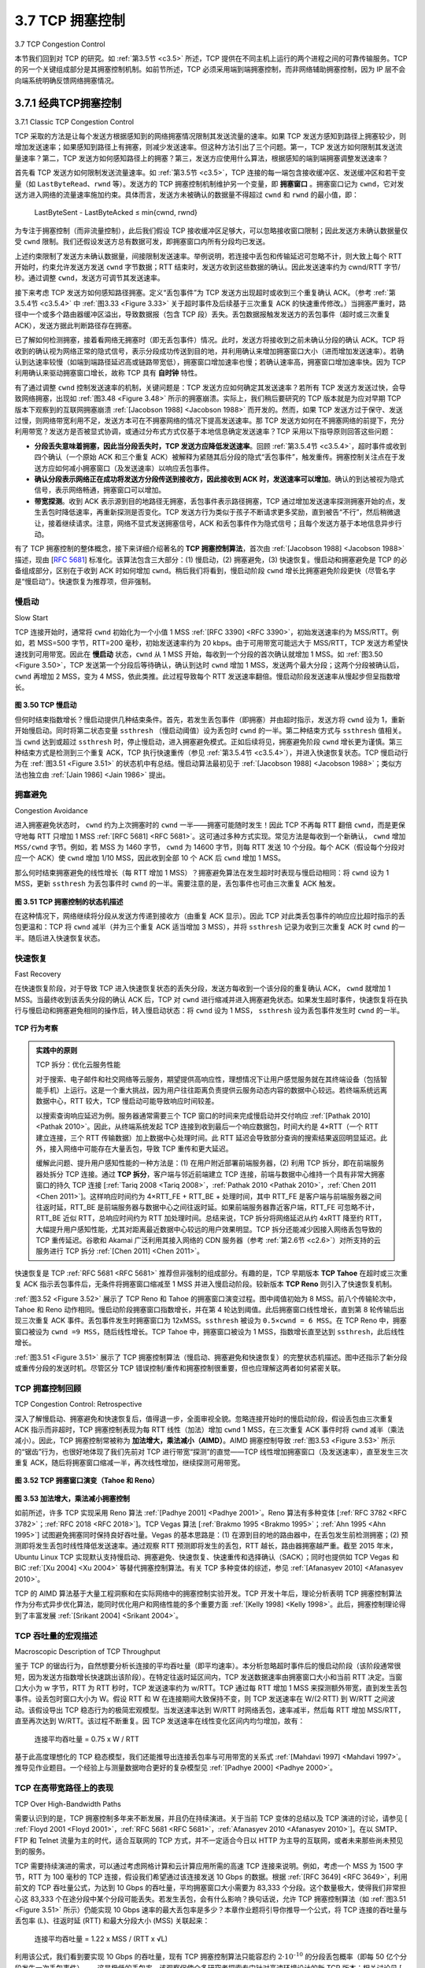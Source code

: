 .. _c3.7:

3.7 TCP 拥塞控制
==================================================
3.7 TCP Congestion Control

本节我们回到对 TCP 的研究。如 :ref:`第3.5节 <c3.5>` 所述，TCP 提供在不同主机上运行的两个进程之间的可靠传输服务。TCP 的另一个关键组成部分是其拥塞控制机制。如前节所述，TCP 必须采用端到端拥塞控制，而非网络辅助拥塞控制，因为 IP 层不会向端系统明确反馈网络拥塞情况。

.. toggle::

   In this section we return to our study of TCP. As we learned in :ref:`Section 3.5 <c3.5>`, TCP provides a reliable transport service between two processes running on different hosts. Another key component of TCP is its congestion-control mechanism. As indicated in the previous section, TCP must use end-to-end congestion control rather than network-assisted congestion control, since the IP layer provides no explicit feedback to the end systems regarding network congestion.


3.7.1 经典TCP拥塞控制
---------------------------------------
3.7.1 Classic TCP Congestion Control

TCP 采取的方法是让每个发送方根据感知到的网络拥塞情况限制其发送流量的速率。如果 TCP 发送方感知到路径上拥塞较少，则增加发送速率；如果感知到路径上有拥塞，则减少发送速率。但这种方法引出了三个问题。第一，TCP 发送方如何限制其发送流量速率？第二，TCP 发送方如何感知路径上的拥塞？第三，发送方应使用什么算法，根据感知的端到端拥塞调整发送速率？

首先看 TCP 发送方如何限制发送流量速率。如 :ref:`第3.5节 <c3.5>`，TCP 连接的每一端包含接收缓冲区、发送缓冲区和若干变量（如 ``LastByteRead``、``rwnd`` 等）。发送方的 TCP 拥塞控制机制维护另一个变量，即 **拥塞窗口** 。拥塞窗口记为 ``cwnd``，它对发送方进入网络的流量速率施加约束。具体而言，发送方未被确认的数据量不得超过 ``cwnd`` 和 ``rwnd`` 的最小值，即：

    LastByteSent - LastByteAcked ≤ min{cwnd, rwnd}

为专注于拥塞控制（而非流量控制），此后我们假设 TCP 接收缓冲区足够大，可以忽略接收窗口限制；因此发送方未确认数据量仅受 ``cwnd`` 限制。我们还假设发送方总有数据可发，即拥塞窗口内所有分段均已发送。

上述约束限制了发送方未确认数据量，间接限制发送速率。举例说明，若连接中丢包和传输延迟可忽略不计，则大致上每个 RTT 开始时，约束允许发送方发送 ``cwnd`` 字节数据；RTT 结束时，发送方收到这些数据的确认。因此发送速率约为 cwnd/RTT 字节/秒。通过调整 ``cwnd``，发送方可调节其发送速率。

接下来考虑 TCP 发送方如何感知路径拥塞。定义“丢包事件”为 TCP 发送方出现超时或收到三个重复确认 ACK。（参考 :ref:`第3.5.4节 <c3.5.4>` 中 :ref:`图3.33 <Figure 3.33>` 关于超时事件及后续基于三次重复 ACK 的快速重传修改。）当拥塞严重时，路径中一个或多个路由器缓冲区溢出，导致数据报（包含 TCP 段）丢失。丢包数据报触发发送方的丢包事件（超时或三次重复 ACK），发送方据此判断路径存在拥塞。

已了解如何检测拥塞，接着看网络无拥塞时（即无丢包事件）情况。此时，发送方将接收到之前未确认分段的确认 ACK。TCP 将收到的确认视为网络正常的隐式信号，表示分段成功传送到目的地，并利用确认来增加拥塞窗口大小（进而增加发送速率）。若确认到达速率较慢（如端到端路径延迟高或链路带宽低），拥塞窗口增加速率也慢；若确认速率高，拥塞窗口增加速率快。因为 TCP 利用确认来驱动拥塞窗口增长，故称 TCP 具有 **自时钟** 特性。

有了通过调整 ``cwnd`` 控制发送速率的机制，关键问题是：TCP 发送方应如何确定其发送速率？若所有 TCP 发送方发送过快，会导致网络拥塞，出现如 :ref:`图3.48 <Figure 3.48>` 所示的拥塞崩溃。实际上，我们稍后要研究的 TCP 版本就是为应对早期 TCP 版本下观察到的互联网拥塞崩溃 :ref:`[Jacobson 1988] <Jacobson 1988>` 而开发的。然而，如果 TCP 发送方过于保守、发送过慢，则网络带宽利用不足，发送方本可在不拥塞网络的情况下提高发送速率。那 TCP 发送方如何在不拥塞网络的前提下，充分利用带宽？发送方是否被显式协调，或通过分布式方式仅基于本地信息确定发送速率？TCP 采用以下指导原则回答这些问题：

- **分段丢失意味着拥塞，因此当分段丢失时，TCP 发送方应降低发送速率**。回顾 :ref:`第3.5.4节 <c3.5.4>`，超时事件或收到四个确认（一个原始 ACK 和三个重复 ACK）被解释为紧随其后分段的隐式“丢包事件”，触发重传。拥塞控制关注点在于发送方应如何减小拥塞窗口（及发送速率）以响应丢包事件。
- **确认分段表示网络正在成功将发送方分段传送到接收方，因此接收到 ACK 时，发送速率可以增加**。确认的到达被视为隐式信号，表示网络畅通，拥塞窗口可以增加。
- **带宽探测**。收到 ACK 表示源到目的地路径无拥塞，丢包事件表示路径拥塞，TCP 通过增加发送速率探测拥塞开始的点，发生丢包时降低速率，再重新探测是否变化。TCP 发送方行为类似于孩子不断请求更多奖励，直到被告“不行”，然后稍微退让，接着继续请求。注意，网络不显式发送拥塞信号，ACK 和丢包事件作为隐式信号；且每个发送方基于本地信息异步行动。

有了 TCP 拥塞控制的整体概念，接下来详细介绍著名的 **TCP 拥塞控制算法**，首次由 :ref:`[Jacobson 1988] <Jacobson 1988>` 描述，现由 [:rfc:`5681`] 标准化。该算法包含三大部分：(1) 慢启动，(2) 拥塞避免，(3) 快速恢复。慢启动和拥塞避免是 TCP 的必备组成部分，区别在于收到 ACK 时如何增加 ``cwnd``。稍后我们将看到，慢启动阶段 ``cwnd`` 增长比拥塞避免阶段更快（尽管名字是“慢启动”）。快速恢复为推荐项，但非强制。

.. toggle::

   The approach taken by TCP is to have each sender limit the rate at which it sends traffic into its connection as a function of perceived network congestion. If a TCP sender perceives that there is little congestion on the path between itself and the destination, then the TCP sender increases its send rate; if the sender perceives that there is congestion along the path, then the sender reduces its send rate. But this approach raises three questions. First, how does a TCP sender limit the rate at which it sends traffic into its connection? Second, how does a TCP sender perceive that there is congestion on the path between itself and the destination? And third, what algorithm should the sender use to change its send rate as a function of perceived end-to-end congestion?

   Let’s first examine how a TCP sender limits the rate at which it sends traffic into its connection. In :ref:`Section 3.5 <c3.5>` we saw that each side of a TCP connection consists of a receive buffer, a send buffer, and several variables ``(LastByteRead, rwnd, and so on)``. The TCP congestion-control mechanism operating at the sender keeps track of an additional variable, the **congestion window**. The congestion window, denoted ``cwnd``, imposes a constraint on the rate at which a TCP sender can send traffic into the network. Specifically, the amount of unacknowledged data at a sender may not exceed the minimum of ``cwnd`` and ``rwnd``, that is:

      LastByteSent−LastByteAcked≤min{cwnd, rwnd}

   In order to focus on congestion control (as opposed to flow control), let us henceforth assue that the TCP receive buffer is so large that the receive-window constraint can be ignored; thus, the amount of unacknowledged data at the sender is solely limited by ``cwnd``. We will also assume that the sender always has data to send, i.e., that all segments in the congestion window are sent.

   The constraint above limits the amount of unacknowledged data at the sender and therefore indirectly limits the sender’s send rate. To see this, consider a connection for which loss and packet transmission delays are negligible. Then, roughly, at the beginning of every RTT, the constraint permits the sender to send ``cwnd`` bytes of data into the connection; at the end of the RTT the sender receives acknowledgments for the data. Thus the sender’s send rate is roughly cwnd/RTT bytes/sec. By adjusting the value of ``cwnd``, the sender can therefore adjust the rate at which it sends data into its connection.

   Let’s next consider how a TCP sender perceives that there is congestion on the path between itself and the destination. Let us define a “loss event” at a TCP sender as the occurrence of either a timeout or the receipt of three duplicate ACKs from the receiver. (Recall our discussion in :ref:`Section 3.5.4 <c3.5.4>` of the timeout event in :ref:`Figure 3.33 <Figure 3.33>` and the subsequent modification to include fast retransmit on receipt of three duplicate ACKs.) When there is excessive congestion, then one (or more) router buffers along the path overflows, causing a datagram (containing a TCP segment) to be dropped. The dropped datagram, in turn, results in a loss event at the sender—either a timeout or the receipt of three duplicate ACKs— which is taken by the sender to be an indication of congestion on the sender-to-receiver path.

   Having considered how congestion is detected, let’s next consider the more optimistic case when the network is congestion-free, that is, when a loss event doesn’t occur. In this case, acknowledgments for previously unacknowledged segments will be received at the TCP sender. As we’ll see, TCP will take the arrival of these acknowledgments as an indication that all is well—that segments being transmitted into the network are being successfully delivered to the destination—and will use acknowledgments to increase its congestion window size (and hence its transmission rate). Note that if acknowledgments arrive at a relatively slow rate (e.g., if the end-end path has high delay or contains a low-bandwidth link), then the congestion window will be increased at a relatively slow rate. On the other hand, if acknowledgments arrive at a high rate, then the congestion window will be increased more quickly. Because TCP uses acknowledgments to trigger (or clock) its increase in congestion window size, TCP is said to be **self-clocking**.

   Given the mechanism of adjusting the value of cwnd to control the sending rate, the critical question remains: How should a TCP sender determine the rate at which it should send? If TCP senders collectively send too fast, they can congest the network, leading to the type of congestion collapse that we saw in :ref:`Figure 3.48 <Figure 3.48>`. Indeed, the version of TCP that we’ll study shortly was developed in response to observed Internet congestion collapse :ref:`[Jacobson 1988] <Jacobson 1988>` under earlier versions of TCP. However, if TCP senders are too cautious and send too slowly, they could under utilize the bandwidth in the network; that is, the TCP senders could send at a higher rate without congesting the network. How then do the TCP senders determine their sending rates such that they don’t congest the network but at the same time make use of all the available bandwidth? Are TCP senders explicitly coordinated, or is there a distributed approach in which the TCP senders can set their sending rates based only on local information? TCP answers these questions using the following guiding principles:

   - **A lost segment implies congestion, and hence, the TCP sender’s rate should be decreased when a segment is lost**. Recall from our discussion in :ref:`Section 3.5.4 <c3.5.4>`, that a timeout event or the receipt of four acknowledgments for a given segment (one original ACK and then three duplicate ACKs) is interpreted as an implicit “loss event” indication of the segment following the quadruply ACKed segment, triggering a retransmission of the lost segment. From a congestion-control standpoint, the question is how the TCP sender should decrease its congestion window size, and hence its sending rate, in response to this inferred loss event.
   - **An acknowledged segment indicates that the network is delivering the sender’s segments to the receiver, and hence, the sender’s rate can be increased when an ACK arrives for a previously unacknowledged segment**. The arrival of acknowledgments is taken as an implicit indication that all is well—segments are being successfully delivered from sender to receiver, and the network is thus not congested. The congestion window size can thus be increased.
   - **Bandwidth probing**. Given ACKs indicating a congestion-free source-to-destination path and loss events indicating a congested path, TCP’s strategy for adjusting its transmission rate is to increase its rate in response to arriving ACKs until a loss event occurs, at which point, the transmission rate is decreased. The TCP sender thus increases its transmission rate to probe for the rate that at which congestion onset begins, backs off from that rate, and then to begins probing again to see if the congestion onset rate has changed. The TCP sender’s behavior is perhaps analogous to the child who requests (and gets) more and more goodies until finally he/she is finally told “No!”, backs off a bit, but then begins making requests again shortly afterwards. Note that there is no explicit signaling of congestion state by the network—ACKs and loss events serve as implicit signals—and that each TCP sender acts on local information asynchronously from other TCP senders.

   Given this overview of TCP congestion control, we’re now in a position to consider the details of the celebrated **TCP congestion-control algorithm**, which was first described in :ref:`[Jacobson 1988] <Jacobson 1988>` and is standardized in :ref:`[RFC 5681] <RFC 5681>`. The algorithm has three major components: (1) slow start, (2) congestion avoidance, and (3) fast recovery. Slow start and congestion avoidance are mandatory components of TCP, differing in how they increase the size of ``cwnd`` in response to received ACKs. We’ll see shortly that slow start increases the size of ``cwnd`` more rapidly (despite its name!) than congestion avoidance. Fast recovery is recommended, but not required, for TCP senders.

慢启动
~~~~~~~~~~~~~
Slow Start

TCP 连接开始时，通常将 ``cwnd`` 初始化为一个小值 1 MSS :ref:`[RFC 3390] <RFC 3390>`，初始发送速率约为 MSS/RTT。例如，若 MSS=500 字节，RTT=200 毫秒，初始发送速率约为 20 kbps。由于可用带宽可能远大于 MSS/RTT，TCP 发送方希望快速找到可用带宽。因此在 **慢启动** 状态，``cwnd`` 从 1 MSS 开始，每收到一个分段的首次确认就增加 1 MSS。如 :ref:`图3.50 <Figure 3.50>`，TCP 发送第一个分段后等待确认，确认到达时 ``cwnd`` 增加 1 MSS，发送两个最大分段；这两个分段被确认后，``cwnd`` 再增加 2 MSS，变为 4 MSS，依此类推。此过程导致每个 RTT 发送速率翻倍。慢启动阶段发送速率从慢起步但呈指数增长。

.. _Figure 3.50:

.. figure:: ../img/314-0.png

**图 3.50 TCP 慢启动**

但何时结束指数增长？慢启动提供几种结束条件。首先，若发生丢包事件（即拥塞）并由超时指示，发送方将 ``cwnd`` 设为 1，重新开始慢启动。同时将第二状态变量 ``ssthresh`` （慢启动阈值）设为丢包时 ``cwnd`` 的一半。第二种结束方式与 ``ssthresh`` 值相关。当 ``cwnd`` 达到或超过 ``ssthresh`` 时，停止慢启动，进入拥塞避免模式。正如后续将见，拥塞避免阶段 ``cwnd`` 增长更为谨慎。第三种结束方式是检测到三个重复 ACK，TCP 执行快速重传（参见 :ref:`第3.5.4节 <c3.5.4>`），并进入快速恢复状态。TCP 慢启动行为在 :ref:`图3.51 <Figure 3.51>` 的状态机中有总结。慢启动算法最初见于 :ref:`[Jacobson 1988] <Jacobson 1988>`；类似方法也独立由 :ref:`[Jain 1986] <Jain 1986>` 提出。

.. toggle::

   When a TCP connection begins, the value of ``cwnd`` is typically initialized to a small value of 1 MSS :ref:`[RFC 3390] <RFC 3390>`, resulting in an initial sending rate of roughly MSS/RTT. For example, if MSS = 500 bytes and RTT = 200 msec, the resulting initial sending rate is only about 20 kbps. Since the available bandwidth to the TCP sender may be much larger than MSS/RTT, the TCP sender would like to find the amount of available bandwidth quickly. Thus, in the **slow-start** state, the value of ``cwnd`` begins at 1 MSS and increases by 1 MSS every time a transmitted segment is first acknowledged. In the example of :ref:`Figure 3.50 <Figure 3.50>`, TCP sends the first segment into the network and waits for an acknowledgment. When this acknowledgment arrives, the TCP sender increases the congestion window by one MSS and sends out two maximum-sized segments. These segments are then acknowledged, with the sender increasing the congestion window by 1 MSS for each of the acknowledged segments, giving a congestion window of 4 MSS, and so on. This process results in a doubling of the sending rate every RTT. Thus, the TCP send rate starts slow but grows exponentially during the slow start phase.

   .. _Figure 3.50:

   .. figure:: ../img/314-0.png

   **Figure 3.50 TCP slow start**

   But when should this exponential growth end? Slow start provides several answers to this question. First, if there is a loss event (i.e., congestion) indicated by a timeout, the TCP sender sets the value of ``cwnd`` to 1 and begins the slow start process anew. It also sets the value of a second state variable, ``ssthresh`` (shorthand for “slow start threshold”) to ``cwnd/2``—half of the value of the congestion window value when congestion was detected. The second way in which slow start may end is directly tied to the value of ``ssthresh``. Since ``ssthresh`` is half the value of ``cwnd`` when congestion was last detected, it might be a bit reckless to keep doubling ``cwnd`` when it reaches or surpasses the value of ``ssthresh``. Thus, when the value of ``cwnd`` equals ``ssthresh``, slow start ends and TCP transitions into congestion avoidance mode. As we’ll see, TCP increases ``cwnd`` more cautiously when in congestion-avoidance mode. The final way in which slow start can end is if three duplicate ACKs are detected, in which case TCP performs a fast retransmit (see :ref:`Section 3.5.4 <c3.5.4>`) and enters the fast recovery state, as discussed below. TCP’s behavior in slow start is summarized in the FSM description of TCP congestion control in :ref:`Figure 3.51 <Figure 3.51>`. The slow-start algorithm traces it roots to :ref:`[Jacobson 1988] <Jacobson 1988>`; an approach similar to slow start was also proposed independently in :ref:`[Jain 1986] <Jain 1986>`.

拥塞避免
~~~~~~~~~~~~~~~~~~~~~~
Congestion Avoidance

进入拥塞避免状态时， ``cwnd`` 约为上次拥塞时的 ``cwnd`` 一半——拥塞可能随时发生！因此 TCP 不再每 RTT 翻倍 ``cwnd``，而是更保守地每 RTT 只增加 1 MSS :ref:`[RFC 5681] <RFC 5681>`。这可通过多种方式实现。常见方法是每收到一个新确认， ``cwnd`` 增加 ``MSS/cwnd`` 字节。例如，若 MSS 为 1460 字节， ``cwnd`` 为 14600 字节，则每 RTT 发送 10 个分段。每个 ACK（假设每个分段对应一个 ACK）使 ``cwnd`` 增加 1/10 MSS，因此收到全部 10 个 ACK 后 ``cwnd`` 增加 1 MSS。

那么何时结束拥塞避免的线性增长（每 RTT 增加 1 MSS）？拥塞避免算法在发生超时时表现与慢启动相同：将 ``cwnd`` 设为 1 MSS，更新 ``ssthresh`` 为丢包事件时 ``cwnd`` 的一半。需要注意的是，丢包事件也可由三次重复 ACK 触发。

.. _Figure 3.51:

.. figure:: ../img/316-0.png 
   :align: center

**图 3.51 TCP 拥塞控制的状态机描述**

在这种情况下，网络继续将分段从发送方传递到接收方（由重复 ACK 显示）。因此 TCP 对此类丢包事件的响应应比超时指示的丢包更温和：TCP 将 ``cwnd`` 减半（并为三个重复 ACK 适当增加 3 MSS），并将 ``ssthresh`` 记录为收到三次重复 ACK 时 ``cwnd`` 的一半。随后进入快速恢复状态。

.. toggle::

   On entry to the congestion-avoidance state, the value of ``cwnd`` is approximately half its value when congestion was last encountered—congestion could be just around the corner! Thus, rather than
   doubling the value of ``cwnd`` every RTT, TCP adopts a more conservative approach and increases the value of ``cwnd`` by just a single MSS every RTT :ref:`[RFC 5681] <RFC 5681>`. This can be accomplished in several ways. A common approach is for the TCP sender to increase ``cwnd`` by MSS bytes (MSS/``cwnd``) whenever a
   new acknowledgment arrives. For example, if MSS is 1,460 bytes and ``cwnd`` is 14,600 bytes, then 10 segments are being sent within an RTT. Each arriving ACK (assuming one ACK per segment) increases the congestion window size by 1/10 MSS, and thus, the value of the congestion window will have increased by one MSS after ACKs when all 10 segments have been received.

   But when should congestion avoidance’s linear increase (of 1 MSS per RTT) end? TCP’s congestion- avoidance algorithm behaves the same when a timeout occurs. As in the case of slow start: The value of ``cwnd`` is set to 1 MSS, and the value of ``ssthresh`` is updated to half the value of ``cwnd`` when the loss event occurred. Recall, however, that a loss event also can be triggered by a triple duplicate ACK event.

   .. figure:: ../img/316-0.png 
      :align: center

   **Figure 3.51 FSM description of TCP congestion control**

   In this case, the network is continuing to deliver segments from sender to receiver (as indicated by the receipt of duplicate ACKs). So TCP’s behavior to this type of loss event should be less drastic than with a timeout-indicated loss: TCP halves the value of ``cwnd`` (adding in 3 MSS for good measure to account for the triple duplicate ACKs received) and records the value of ``ssthresh`` to be half the value of ``cwnd`` when the triple duplicate ACKs were received. The fast-recovery state is then entered.

快速恢复
~~~~~~~~~~~~~~~~~
Fast Recovery

在快速恢复阶段，对于导致 TCP 进入快速恢复状态的丢失分段，发送方每收到一个该分段的重复确认 ACK， ``cwnd`` 就增加 1 MSS。当最终收到该丢失分段的确认 ACK 后，TCP 对 ``cwnd`` 进行缩减并进入拥塞避免状态。如果发生超时事件，快速恢复将在执行与慢启动和拥塞避免相同的操作后，转入慢启动状态：将 ``cwnd`` 设为 1 MSS， ``ssthresh`` 设为丢包事件发生时 ``cwnd`` 的一半。

.. figure:: ../img/videonote.png
   :align: center 

**TCP 行为考察**

.. admonition:: 实践中的原则

   TCP 拆分：优化云服务性能

   对于搜索、电子邮件和社交网络等云服务，期望提供高响应性，理想情况下让用户感觉服务就在其终端设备（包括智能手机）上运行。这是一个重大挑战，因为用户往往距离负责提供云服务动态内容的数据中心较远。若终端系统远离数据中心，RTT 较大，TCP 慢启动可能导致响应时间较差。

   以搜索查询响应延迟为例。服务器通常需要三个 TCP 窗口的时间来完成慢启动并交付响应 :ref:`[Pathak 2010] <Pathak 2010>`。因此，从终端系统发起 TCP 连接到收到最后一个响应数据包，时间大约是 4×RTT（一个 RTT 建立连接，三个 RTT 传输数据）加上数据中心处理时间。此 RTT 延迟会导致部分查询的搜索结果返回明显延迟。此外，接入网络中可能存在大量丢包，导致 TCP 重传和更大延迟。

   缓解此问题、提升用户感知性能的一种方法是：(1) 在用户附近部署前端服务器，(2) 利用 TCP 拆分，即在前端服务器处拆分 TCP 连接。通过 **TCP 拆分**，客户端与邻近前端建立 TCP 连接，前端与数据中心维持一个具有非常大拥塞窗口的持久 TCP 连接 [:ref:`Tariq 2008 <Tariq 2008>`，:ref:`Pathak 2010 <Pathak 2010>`，:ref:`Chen 2011 <Chen 2011>`]。这样响应时间约为 4×RTT_FE + RTT_BE + 处理时间，其中 RTT_FE 是客户端与前端服务器之间往返时延，RTT_BE 是前端服务器与数据中心之间往返时延。如果前端服务器靠近客户端，RTT_FE 可忽略不计，RTT_BE 近似 RTT，总响应时间约为 RTT 加处理时间。总结来说，TCP 拆分将网络延迟从约 4xRTT 降至约 RTT，大幅提升用户感知性能，尤其对距离最近数据中心较远的用户效果明显。TCP 拆分还能减少因接入网络丢包导致的 TCP 重传延迟。谷歌和 Akamai 广泛利用其接入网络的 CDN 服务器（参考 :ref:`第2.6节 <c2.6>`）对所支持的云服务进行 TCP 拆分 :ref:`[Chen 2011] <Chen 2011>`。

快速恢复是 TCP :ref:`RFC 5681 <RFC 5681>` 推荐但非强制的组成部分。有趣的是，TCP 早期版本 **TCP Tahoe** 在超时或三次重复 ACK 指示丢包事件后，无条件将拥塞窗口缩减至 1 MSS 并进入慢启动阶段。较新版本 **TCP Reno** 则引入了快速恢复机制。

:ref:`图3.52 <Figure 3.52>` 展示了 TCP Reno 和 Tahoe 的拥塞窗口演变过程。图中阈值初始为 8 MSS。前八个传输轮次中，Tahoe 和 Reno 动作相同。慢启动阶段拥塞窗口指数增长，并在第 4 轮达到阈值。此后拥塞窗口线性增长，直到第 8 轮传输后出现三次重复 ACK 事件。丢包事件发生时拥塞窗口为 12xMSS。``ssthresh`` 被设为 ``0.5×cwnd = 6 MSS``。在 TCP Reno 中，拥塞窗口被设为 ``cwnd =9 MSS``，随后线性增长。TCP Tahoe 中，拥塞窗口被设为 1 MSS，指数增长直至达到 ``ssthresh``，此后线性增长。

:ref:`图3.51 <Figure 3.51>` 展示了 TCP 拥塞控制算法（慢启动、拥塞避免和快速恢复）的完整状态机描述。图中还指示了新分段或重传分段的发送时机。尽管区分 TCP 错误控制/重传和拥塞控制很重要，但也应理解这两者如何紧密关联。

.. toggle::

   In fast recovery, the value of ``cwnd`` is increased by 1 MSS for every duplicate ACK received for the missing segment that caused TCP to enter the fast-recovery state. Eventually, when an ACK arrives for the missing segment, TCP enters the congestion-avoidance state after deflating ``cwnd``. If a timeout event occurs, fast recovery transitions to the slow-start state after performing the same actions as in slow start and congestion avoidance: The value of ``cwnd`` is set to 1 MSS, and the value of ``ssthresh`` is set to half the value of ``cwnd`` when the loss event occurred.

   .. figure:: ../img/videonote.png
      :align: center 

   **Examining the behavior of TCP**

   .. admonition:: PRINCIPLES IN PRACTICE

      TCP SPLITTING: OPTIMIZING THE PERFORMANCE OF CLOUD SERVICES

      For cloud services such as search, e-mail, and social networks, it is desirable to provide a high- level of responsiveness, ideally giving users the illusion that the services are running within their own end systems (including their smartphones). This can be a major challenge, as users are often located far away from the data centers responsible for serving the dynamic content associated with the cloud services. Indeed, if the end system is far from a data center, then the RTT will be large, potentially leading to poor response time performance due to TCP slow start.

      As a case study, consider the delay in receiving a response for a search query. Typically, the server requires three TCP windows during slow start to deliver the response :ref:`[Pathak 2010] <Pathak 2010>`. Thus the time from when an end system initiates a TCP connection until the time when it receives the last packet of the response is roughly 4⋅RTT (one RTT to set up the TCP connection plus three RTTs for the three windows of data) plus the processing time in the data center. These RTT delays can lead to a noticeable delay in returning search results for a significant fraction of queries. Moreover, there can be significant packet loss in access networks, leading to TCP retransmissions and even larger delays.

      One way to mitigate this problem and improve user-perceived performance is to (1) deploy front- end servers closer to the users, and (2) utilize TCP splitting by breaking the TCP connection at the front-end server. With **TCP splitting**, the client establishes a TCP connection to the nearby front-end, and the front-end maintains a persistent TCP connection to the data center with a very large TCP congestion window [:ref:`Tariq 2008 <Tariq 2008>`, :ref:`Pathak 2010 <Pathak 2010>`, :ref:`Chen 2011 <Chen 2011>`]. With this approach, the response time roughly becomes 4⋅RTTFE+RTTBE+ processing time, where RTTFE is the round- trip time between client and front-end server, and RTTBE is the round-trip time between the front- end server and the data center (back-end server). If the front-end server is close to client, then this response time approximately becomes RTT plus processing time, since RTTFE is negligibly small and RTTBE is approximately RTT. In summary, TCP splitting can reduce the networking delay roughly from 4⋅RTT to RTT, significantly improving user-perceived performance, particularly for users who are far from the nearest data center. TCP splitting also helps reduce TCP retransmission delays caused by losses in access networks. Google and Akamai have made extensive use of their CDN servers in access networks (recall our discussion in :ref:`Section 2.6 <c2.6>`) to perform TCP splitting for the cloud services they support :ref:`[Chen 2011] <Chen 2011>`.

   Fast recovery is a recommended, but not required, component of TCP :ref:`RFC 5681 <RFC 5681>`. It is interesting that an early version of TCP, known as **TCP Tahoe**, unconditionally cut its congestion window to 1 MSS and entered the slow-start phase after either a timeout-indicated or triple-duplicate-ACK-indicated loss event. The newer version of TCP, **TCP Reno**, incorporated fast recovery.

   :ref:`Figure 3.52 <Figure 3.52>` illustrates the evolution of TCP’s congestion window for both Reno and Tahoe. In this figure, the threshold is initially equal to 8 MSS. For the first eight transmission rounds, Tahoe and Reno take identical actions. The congestion window climbs exponentially fast during slow start and hits the threshold at the fourth round of transmission. The congestion window then climbs linearly until a triple duplicate- ACK event occurs, just after transmission round 8. Note that the congestion window is 12⋅MSS when this loss event occurs. The value of ``ssthresh`` is then set to 0.5⋅ ``cwnd`` =6⋅MSS. Under TCP Reno, the congestion window is set to ``cwnd`` = 9⋅MSS and then grows linearly. Under TCP Tahoe, the congestion window is set to 1 MSS and grows exponentially until it reaches the value of ``ssthresh``, at which point it grows linearly.

   :ref:`Figure 3.51 <Figure 3.51>` presents the complete FSM description of TCP’s congestion-control algorithms—slow start, congestion avoidance, and fast recovery. The figure also indicates where transmission of new segments
   or retransmitted segments can occur. Although it is important to distinguish between TCP error control/retransmission and TCP congestion control, it’s also important to appreciate how these two aspects of TCP are inextricably linked.

TCP 拥塞控制回顾
~~~~~~~~~~~~~~~~~~~~~~~~~~~~~~~~~~~~~~~~~~~~~~~~
TCP Congestion Control: Retrospective

深入了解慢启动、拥塞避免和快速恢复后，值得退一步，全面审视全貌。忽略连接开始时的慢启动阶段，假设丢包由三次重复 ACK 指示而非超时，TCP 拥塞控制表现为每 RTT 线性（加法）增加 ``cwnd`` 1 MSS，在三次重复 ACK 事件时将 ``cwnd`` 减半（乘法减小）。因此，TCP 拥塞控制常被称为 **加法增大，乘法减小（AIMD）**。AIMD 拥塞控制导致 :ref:`图3.53 <Figure 3.53>` 所示的“锯齿”行为，也很好地体现了我们先前对 TCP 进行带宽“探测”的直觉——TCP 线性增加拥塞窗口（及发送速率），直至发生三次重复 ACK，随后将拥塞窗口缩减一半，再次线性增加，继续探测可用带宽。

.. figure:: ../img/319-0.png
   :align: center

.. _Figure 3.52:

**图 3.52 TCP 拥塞窗口演变（Tahoe 和 Reno）**

.. figure:: ../img/319-1.png
   :align: center

.. _Figure 3.53:

**图 3.53 加法增大，乘法减小拥塞控制**

如前所述，许多 TCP 实现采用 Reno 算法 :ref:`[Padhye 2001] <Padhye 2001>`。Reno 算法有多种变体 [:ref:`RFC 3782 <RFC 3782>`；:ref:`RFC 2018 <RFC 2018>`]。TCP Vegas 算法 [:ref:`Brakmo 1995 <Brakmo 1995>`；:ref:`Ahn 1995 <Ahn 1995>`] 试图避免拥塞同时保持良好吞吐量。Vegas 的基本思路是：(1) 在源到目的地的路由器中，在丢包发生前检测拥塞；(2) 预测即将发生丢包时线性降低发送速率。通过观察 RTT 预测即将发生的丢包，RTT 越长，路由器拥塞越严重。截至 2015 年末，Ubuntu Linux TCP 实现默认支持慢启动、拥塞避免、快速恢复、快速重传和选择确认（SACK）；同时也提供如 TCP Vegas 和 BIC :ref:`[Xu 2004] <Xu 2004>` 等替代拥塞控制算法。有关 TCP 多种变体的综述，参见 :ref:`[Afanasyev 2010] <Afanasyev 2010>`。

TCP 的 AIMD 算法基于大量工程洞察和在实际网络中的拥塞控制实验开发。TCP 开发十年后，理论分析表明 TCP 拥塞控制算法作为分布式异步优化算法，能同时优化用户和网络性能的多个重要方面 :ref:`[Kelly 1998] <Kelly 1998>`。此后，拥塞控制理论得到了丰富发展 :ref:`[Srikant 2004] <Srikant 2004>`。

.. toggle::

   Having delved into the details of slow start, congestion avoidance, and fast recovery, it’s worthwhile to now step back and view the forest from the trees. Ignoring the initial slow-start period when a connection begins and assuming that losses are indicated by triple duplicate ACKs rather than timeouts, TCP’s congestion control consists of linear (additive) increase in ``cwnd`` of 1 MSS per RTT and then a halving (multiplicative decrease) of ``cwnd`` on a triple duplicate-ACK event. For this reason, TCP congestion control is often referred to as an **additive-increase, multiplicative-decrease (AIMD)** form of congestion control. AIMD congestion control gives rise to the “saw tooth” behavior shown in :ref:`Figure 3.53 <Figure 3.53>`, which also nicely illustrates our earlier intuition of TCP “probing” for bandwidth—TCP linearly increases its congestion window size (and hence its transmission rate) until a triple duplicate-ACK event occurs. It then decreases its congestion window size by a factor of two but then again begins increasing it linearly, probing to see if there is additional available bandwidth.

   .. figure:: ../img/319-0.png
      :align: center

   **Figure 3.52 Evolution of TCP’s congestion window (Tahoe and Reno)**

   .. figure:: ../img/319-1.png
      :align: center

   **Figure 3.53 Additive-increase, multiplicative-decrease congestion control**

   As noted previously, many TCP implementations use the Reno algorithm :ref:`[Padhye 2001] <Padhye 2001>`. Many variations of the Reno algorithm have been proposed [:ref:`RFC 3782 <RFC 3782>`; :ref:`RFC 2018 <RFC 2018>`]. The TCP Vegas algorithm [:ref:`Brakmo 1995 <Brakmo 1995>`; :ref:`Ahn 1995 <Ahn 1995>`] attempts to avoid congestion while maintaining good throughput. The basic idea of Vegas is to (1) detect congestion in the routers between source and destination before packet loss occurs, and (2) lower the rate linearly when this imminent packet loss is detected. Imminent packet loss is predicted by observing the RTT. The longer the RTT of the packets, the greater the congestion in the routers. As of late 2015, the Ubuntu Linux implementation of TCP provided slowstart, congestion avoidance, fast recovery, fast retransmit, and SACK, by default; alternative congestion control algorithms, such as TCP Vegas and BIC :ref:`[Xu 2004] <Xu 2004>`, are also provided. For a survey of the many flavors of TCP, see :ref:`[Afanasyev 2010] <Afanasyev 2010>`.


   TCP’s AIMD algorithm was developed based on a tremendous amount of engineering insight and experimentation with congestion control in operational networks. Ten years after TCP’s development, theoretical analyses showed that TCP’s congestion-control algorithm serves as a distributed asynchronous-optimization algorithm that results in several important aspects of user and network performance being simultaneously optimized :ref:`[Kelly 1998] <Kelly 1998>`. A rich theory of congestion control has since been developed :ref:`[Srikant 2004] <Srikant 2004>`.

TCP 吞吐量的宏观描述
~~~~~~~~~~~~~~~~~~~~~~~~~~~~~~~~~~~~~~~~~~
Macroscopic Description of TCP Throughput

鉴于 TCP 的锯齿行为，自然想要分析长连接的平均吞吐量（即平均速率）。本分析忽略超时事件后的慢启动阶段（该阶段通常很短，因为发送方指数增长快速跳出该阶段）。在特定往返时延区间内，TCP 发送数据速率由拥塞窗口大小和当前 RTT 决定。当窗口大小为 w 字节，RTT 为 RTT 秒时，TCP 发送速率约为 w/RTT。TCP 通过每 RTT 增加 1 MSS 来探测额外带宽，直到发生丢包事件。设丢包时窗口大小为 W。假设 RTT 和 W 在连接期间大致保持不变，则 TCP 发送速率在 W/(2·RTT) 到 W/RTT 之间波动。该假设导出 TCP 稳态行为的极简宏观模型。当发送速率达到 W/RTT 时网络丢包，速率减半，然后每 RTT 增加 MSS/RTT，直至再次达到 W/RTT。该过程不断重复。因 TCP 发送速率在线性变化区间内均匀增加，故有：

    连接平均吞吐量 = 0.75 x W / RTT

基于此高度理想化的 TCP 稳态模型，我们还能推导出连接丢包率与可用带宽的关系式 :ref:`[Mahdavi 1997] <Mahdavi 1997>`。推导见作业题目。一个经验上与测量数据吻合更好的复杂模型见 :ref:`[Padhye 2000] <Padhye 2000>`。


.. toggle::

   Given the saw-toothed behavior of TCP, it’s natural to consider what the average throughput (that is, the average rate) of a long-lived TCP connection might be. In this analysis we’ll ignore the slow-start phases that occur after timeout events. (These phases are typically very short, since the sender grows out of the phase exponentially fast.) During a particular round-trip interval, the rate at which TCP sends data is a function of the congestion window and the current RTT. When the window size is w bytes and the current round-trip time is RTT seconds, then TCP’s transmission rate is roughly w/RTT. TCP then probes for additional bandwidth by increasing w by 1 MSS each RTT until a loss event occurs. Denote by W the value of w when a loss event occurs. Assuming that RTT and W are approximately constant over the duration of the connection, the TCP transmission rate ranges from W/(2 · RTT) to W/RTT. These assumptions lead to a highly simplified macroscopic model for the steady-state behavior of TCP. The network drops a packet from the connection when the rate increases to W/RTT; the rate is then cut in half and then increases by MSS/RTT every RTT until it again reaches W/RTT. This process repeats itself over and over again. Because TCP’s throughput (that is, rate) increases linearly between the two extreme values, we have

      average throughput of a connection=0.75⋅WRTT

   Using this highly idealized model for the steady-state dynamics of TCP, we can also derive an interesting expression that relates a connection’s loss rate to its available bandwidth :ref:`[Mahdavi 1997] <Mahdavi 1997>`. This derivation is outlined in the homework problems. A more sophisticated model that has been found empirically to agree with measured data is :ref:`[Padhye 2000] <Padhye 2000>`.

TCP 在高带宽路径上的表现
~~~~~~~~~~~~~~~~~~~~~~~~~~~~~~
TCP Over High-Bandwidth Paths

需要认识到的是，TCP 拥塞控制多年来不断发展，并且仍在持续演进。关于当前 TCP 变体的总结以及 TCP 演进的讨论，请参见 [ :ref:`Floyd 2001 <Floyd 2001>`，:ref:`RFC 5681 <RFC 5681>`，:ref:`Afanasyev 2010 <Afanasyev 2010>`]。在以 SMTP、FTP 和 Telnet 流量为主的时代，适合互联网的 TCP 方式，并不一定适合今日以 HTTP 为主导的互联网，或者未来那些尚未预见到的服务。

TCP 需要持续演进的需求，可以通过考虑网格计算和云计算应用所需的高速 TCP 连接来说明。例如，考虑一个 MSS 为 1500 字节，RTT 为 100 毫秒的 TCP 连接，假设我们希望通过该连接发送 10 Gbps 的数据。根据 :ref:`[RFC 3649] <RFC 3649>`，利用前文的 TCP 吞吐量公式，为达到 10 Gbps 的吞吐量，平均拥塞窗口大小需要为 83,333 个分段。这个数量极大，使得我们非常担心这 83,333 个在途分段中某个分段可能丢失。若发生丢包，会有什么影响？换句话说，允许 TCP 拥塞控制算法（如 :ref:`图3.51 <Figure 3.51>` 所示）仍能实现 10 Gbps 速率的最大丢包率是多少？本章作业题将引导你推导一个公式，将 TCP 连接的吞吐量与丢包率 (L)、往返时延 (RTT) 和最大分段大小 (MSS) 关联起来：

   连接平均吞吐量 = 1.22 x MSS / (RTT x √L)

利用该公式，我们看到要实现 10 Gbps 的吞吐量，现有 TCP 拥塞控制算法只能容忍约 :math:`2 · 10^{–10}` 的分段丢包概率（即每 50 亿个分段发生一次丢包事件）——这是极低的丢包率。该观察促使众多研究者探索专门针对高速环境设计的新 TCP 版本；相关讨论见 [ :ref:`Jin 2004 <Jin 2004>`；:ref:`Kelly 2003 <Kelly 2003>`；:ref:`Ha 2008 <Ha 2008>`；:ref:`RFC 7323 <RFC 7323>`]。

.. toggle::

   It is important to realize that TCP congestion control has evolved over the years and indeed continues to evolve. For a summary of current TCP variants and discussion of TCP evolution, see [ :ref:`Floyd 2001 <Floyd 2001>`, :rfc:`5681`, :ref:`Afanasyev 2010 <Afanasyev 2010>`]. What was good for the Internet when the bulk of the TCP connections carried SMTP, FTP, and Telnet traffic is not necessarily good for today’s HTTP-dominated Internet or for a future Internet with services that are still undreamed of.

   The need for continued evolution of TCP can be illustrated by considering the high-speed TCP connections that are needed for grid- and cloud-computing applications. For example, consider a TCP connection with 1,500-byte segments and a 100 ms RTT, and suppose we want to send data through this connection at 10 Gbps. Following :ref:`[RFC 3649] <RFC 3649>`, we note that using the TCP throughput formula above, in order to achieve a 10 Gbps throughput, the average congestion window size would need to be 83,333 segments. That’s a lot of segments, leading us to be rather concerned that one of these 83,333 in-flight segments might be lost. What would happen in the case of a loss? Or, put another way, what fraction of the transmitted segments could be lost that would allow the TCP congestion-control algorithm specified in :ref:`Figure 3.51 <Figure 3.51>` still to achieve the desired 10 Gbps rate? In the homework questions for this chapter, you are led through the derivation of a formula relating the throughput of a TCP connection as a function of the loss rate (L), the round-trip time (RTT), and the maximum segment size (MSS): 

      average throughput of a connection=1.22⋅MSSRTTL

   Using this formula, we can see that in order to achieve a throughput of 10 Gbps, today’s TCP congestion-control algorithm can only tolerate a segment loss probability of :math:`2 · 10^{–10}` (or equivalently, one loss event for every 5,000,000,000 segments)—a very low rate. This observation has led a number of researchers to investigate new versions of TCP that are specifically designed for such high-speed environments; see [ :ref:`Jin 2004 <Jin 2004>`; :ref:`Kelly 2003 <Kelly 2003>`; :ref:`Ha 2008 <Ha 2008>`; :ref:`RFC 7323 <RFC 7323>`] for discussions of these efforts.

.. _c3.7.1:

3.7.2 公平性
------------------------------------------------------------------------------------
3.7.2 Fairness

考虑 K 个 TCP 连接，每个连接经过不同的端到端路径，但都通过一个传输速率为 R bps 的瓶颈链路。（所谓 *瓶颈链路* ，是指对于每个连接，其路径上除该链路外的其他链路均未拥塞，且传输能力远大于该瓶颈链路。）假设每个连接都在传输大型文件，且瓶颈链路上没有 UDP 流量。若拥塞控制机制能使每个连接的平均传输速率约为 R/K，则称该机制是公平的；即每个连接平等分享链路带宽。

TCP 的 AIMD 算法是否公平？尤其是考虑不同 TCP 连接可能在不同时间启动，因而在某一时刻拥有不同的窗口大小？:ref:`[Chiu 1989] <Chiu 1989>` 提供了对 TCP 拥塞控制为何最终收敛至竞争 TCP 连接间平等分享瓶颈链路带宽的优雅且直观的解释。

让我们考虑两个 TCP 连接共享一条传输速率为 R 的链路的简单情况，如 :ref:`图3.54 <Figure 3.54>` 所示。假设两个连接具有相同的 MSS 和 RTT（因此拥塞窗口相同时吞吐量相同），且有大量数据待发送，没有其他 TCP 连接或 UDP 数据报经过该共享链路。忽略 TCP 的慢启动阶段，假设 TCP 连接始终处于拥塞避免（CA）模式（AIMD）。

.. _Figure 3.54:

.. figure:: ../img/322-0.png
   :align: center

**图 3.54 两个 TCP 连接共享单一瓶颈链路**

:ref:`图3.55 <Figure 3.55>` 绘出了两个 TCP 连接实现的吞吐量。如果 TCP 要在两个连接间公平分享链路带宽，则实现的吞吐量应落在从原点发出的 45 度箭头线上（表示带宽均分）。理想情况下，两者吞吐量之和应为 R。（当然，每个连接都获得等量但为零的带宽份额显然不可取！）因此目标是使实现的吞吐量落在 :ref:`图3.55 <Figure 3.55>` 中的均分线与满载线交点附近。

假设 TCP 窗口大小使得某时刻连接 1 和 2 的吞吐量对应 :ref:`图3.55 <Figure 3.55>` 中的点 A。由于两连接联合消耗的链路带宽小于 R，不会发生丢包，两个连接会根据 TCP 拥塞避免算法每 RTT 各增加 1 MSS 窗口大小。于是两连接的总吞吐量沿着从点 A 出发的 45 度线（两连接均等增长）前进。最终两连接联合消耗的带宽将超过 R，导致丢包发生。假设丢包发生时吞吐量对应点 B，连接 1 和 2 随后窗口减半，吞吐量变为点 C（在点 B 和原点的连线中点）。由于点 C 联合带宽小于 R，两连接再次沿从 C 出发的 45 度线增加吞吐量。丢包随后再次发生，如点 D，窗口再次减半，循环往复。你应确信，两连接实现的带宽最终围绕均分线波动；无论初始点位于二维空间何处，两连接最终都会趋于这种行为。尽管该场景基于许多理想假设，但直观体现了为何 TCP 连接间能实现带宽平分。

.. _Figure 3.55:

.. figure:: ../img/323-0.png
   :align: center

**图 3.55 TCP 连接 1 和 2 的实现吞吐量**

在我们的理想化场景中，假设只有 TCP 连接经过瓶颈链路，且连接 RTT 相同，并且每对主机-目的地仅对应一个 TCP 连接。实际情况通常不满足这些条件，因此客户端-服务器应用获得的链路带宽份额差异较大。尤其已知当多个连接共享瓶颈时，RTT 较小的会更快抢占链路带宽（即更快打开拥塞窗口），因此吞吐量高于 RTT 较大的连接 :ref:`[Lakshman 1997] <Lakshman 1997>`。

.. toggle::

   Consider K TCP connections, each with a different end-to-end path, but all passing through a bottleneck link with transmission rate R bps. (By *bottleneck link*, we mean that for each connection, all the other links along the connection’s path are not congested and have abundant transmission capacity as compared with the transmission capacity of the bottleneck link.) Suppose each connection is transferring a large file and there is no UDP traffic passing through the bottleneck link. A congestion-control mechanism is said to be fair if the average transmission rate of each connection is approximately R/K; that is, each connection gets an equal share of the link bandwidth.

   Is TCP’s AIMD algorithm fair, particularly given that different TCP connections may start at different times and thus may have different window sizes at a given point in time? :ref:`[Chiu 1989] <Chiu 1989>` provides an elegant and intuitive explanation of why TCP congestion control converges to provide an equal share of a bottleneck link’s bandwidth among competing TCP connections.

   Let’s consider the simple case of two TCP connections sharing a single link with transmission rate R, as shown in :ref:`Figure 3.54 <Figure 3.54>`. Assume that the two connections have the same MSS and RTT (so that if they have the same congestion window size, then they have the same throughput), that they have a large amount of data to send, and that no other TCP connections or UDP datagrams traverse this shared link. Also, ignore the slow-start phase of TCP and assume the TCP connections are operating in CA mode (AIMD) at all times.

   .. figure:: ../img/322-0.png
      :align: center

   **Figure 3.54 Two TCP connections sharing a single bottleneck link**

   :ref:`Figure 3.55 <Figure 3.55>` plots the throughput realized by the two TCP connections. If TCP is to share the link bandwidth equally between the two connections, then the realized throughput should fall along the 45-degree arrow (equal bandwidth share) emanating from the origin. Ideally, the sum of the two throughputs should equal R. (Certainly, each connection receiving an equal, but zero, share of the link capacity is not a desirable situation!) So the goal should be to have the achieved throughputs fall somewhere near the intersection of the equal bandwidth share line and the full bandwidth utilization line in :ref:`Figure 3.55 <Figure 3.55>`.

   Suppose that the TCP window sizes are such that at a given point in time, connections 1 and 2 realize throughputs indicated by point A in :ref:`Figure 3.55 <Figure 3.55>`. Because the amount of link bandwidth jointly consumed by the two connections is less than R, no loss will occur, and both connections will increase their window by 1 MSS per RTT as a result of TCP’s congestion-avoidance algorithm. Thus, the joint throughput of the two connections proceeds along a 45-degree line (equal increase for both connections) starting from point A. Eventually, the link bandwidth jointly consumed by the two connections will be greater than R, and eventually packet loss will occur. Suppose that connections 1 and 2 experience packet loss when they realize throughputs indicated by point B. Connections 1 and 2 then decrease their windows by a factor of two. The resulting throughputs realized are thus at point C, halfway along a vector starting at B and ending at the origin. Because the joint bandwidth use is less than R at point C, the two connections again increase their throughputs along a 45-degree line starting from C. Eventually, loss will again occur, for example, at point D, and the two connections again decrease their window sizes by a factor of two, and so on. You should convince yourself that the bandwidth realized by the two connections eventually fluctuates along the equal bandwidth share line. You should also convince yourself that the two connections will converge to this behavior regardless of where they are in the two- dimensional space! Although a number of idealized assumptions lie behind this scenario, it still provides an intuitive feel for why TCP results in an equal sharing of bandwidth among connections.

   .. figure:: ../img/323-0.png
      :align: center

   **Figure 3.55 Throughput realized by TCP connections 1 and 2**

   In our idealized scenario, we assumed that only TCP connections traverse the bottleneck link, that the connections have the same RTT value, and that only a single TCP connection is associated with a host- destination pair. In practice, these conditions are typically not met, and client-server applications can thus obtain very unequal portions of link bandwidth. In particular, it has been shown that when multiple connections share a common bottleneck, those sessions with a smaller RTT are able to grab the available bandwidth at that link more quickly as it becomes free (that is, open their congestion windows faster) and thus will enjoy higher throughput than those connections with larger RTTs :ref:`[Lakshman 1997] <Lakshman 1997>`.

公平性与 UDP
~~~~~~~~~~~~~~~~~~~~~~~~
Fairness and UDP

我们刚才看到 TCP 拥塞控制如何通过拥塞窗口机制调节应用传输速率。许多多媒体应用，如互联网电话和视频会议，常不使用 TCP，原因正是它们不希望被限制传输速率，即使网络严重拥塞。相反，这些应用倾向使用无拥塞控制的 UDP。运行于 UDP 上时，应用以恒定速率发送音视频流，偶尔丢包，而不是在拥塞时降低速率至“公平”水平以避免丢包。对 TCP 来说，运行于 UDP 上的多媒体应用不公平——它们不与其他连接协作，也不适当调整传输速率。由于 TCP 拥塞控制会在拥塞（丢包）时降低速率，而 UDP 流量不受此限制，UDP 流可能挤占 TCP 流量。当前研究领域之一是开发能防止 UDP 流量令互联网吞吐骤降的拥塞控制机制 [:ref:`Floyd 1999 <Floyd 1999>`；:ref:`Floyd 2000 <Floyd 2000>`；:ref:`Kohler 2006 <Kohler 2006>`；:ref:`RFC 4340 <RFC 4340>`]。

.. toggle::

   We have just seen how TCP congestion control regulates an application’s transmission rate via the congestion window mechanism. Many multimedia applications, such as Internet phone and video conferencing, often do not run over TCP for this very reason—they do not want their transmission rate throttled, even if the network is very congested. Instead, these applications prefer to run over UDP, which does not have built-in congestion control. When running over UDP, applications can pump their audio and video into the network at a constant rate and occasionally lose packets, rather than reduce their rates to “fair” levels at times of congestion and not lose any packets. From the perspective of TCP, the multimedia applications running over UDP are not being fair—they do not cooperate with the other connections nor adjust their transmission rates appropriately. Because TCP congestion control will decrease its transmission rate in the face of increasing congestion (loss), while UDP sources need not, it is possible for UDP sources to crowd out TCP traffic. An area of research today is thus the development of congestion-control mechanisms for the Internet that prevent UDP traffic from bringing the Internet’s throughput to a grinding halt [:ref:`Floyd 1999 <Floyd 1999>`; :ref:`Floyd 2000 <Floyd 2000>`; :ref:`Kohler 2006 <Kohler 2006>`; :ref:`RFC 4340 <RFC 4340>`].

公平性与并行 TCP 连接
~~~~~~~~~~~~~~~~~~~~~~~~~~~~~~~~~~~~~~~~~~
Fairness and Parallel TCP Connections

即使我们能强制 UDP 流量公平行为，公平性问题仍未完全解决。原因是无法阻止基于 TCP 的应用使用多条并行连接。例如，网页浏览器常用多条并行 TCP 连接传输网页中的多个对象。（多数浏览器允许配置并行连接数量。）当应用使用多条并行连接时，会在拥塞链路中获得更大带宽份额。举例来说，考虑传输速率为 R 的链路，有九个客户端-服务器应用各用一条 TCP 连接。如果新应用也使用一条 TCP 连接，每个应用获得大约 R/10 的传输速率。但若新应用改用 11 条并行 TCP 连接，则新应用获得超过 R/2 的不公平带宽份额。鉴于网页流量在互联网中的普遍性，多条并行连接并不罕见。

.. toggle::

   But even if we could force UDP traffic to behave fairly, the fairness problem would still not be completely solved. This is because there is nothing to stop a TCP-based application from using multiple parallel connections. For example, Web browsers often use multiple parallel TCP connections to transfer the multiple objects within a Web page. (The exact number of multiple connections is configurable in most browsers.) When an application uses multiple parallel connections, it gets a larger fraction of the
   bandwidth in a congested link. As an example, consider a link of rate R supporting nine ongoing client- server applications, with each of the applications using one TCP connection. If a new application comes
   along and also uses one TCP connection, then each application gets approximately the same transmission rate of R/10. But if this new application instead uses 11 parallel TCP connections, then the
   new application gets an unfair allocation of more than R/2. Because Web traffic is so pervasive in the Internet, multiple parallel connections are not uncommon.

.. _c3.7.2:

3.7.3 显式拥塞通知（ECN）：网络辅助拥塞控制
------------------------------------------------------------------------------------
3.7.3 Explicit Congestion Notification (ECN): Network-assisted Congestion Control

自 1980 年代末慢启动和拥塞避免首次标准化以来 :ref:`RFC 1122 <RFC 1122>`，TCP 实现了我们在 :ref:`第3.7.1节 <c3.7.1>` 研究的端到端拥塞控制形式：TCP 发送方不从网络层获得显式拥塞指示，而是通过观察丢包间接推断拥塞。近期，IP 和 TCP 的扩展 :ref:`[RFC 3168] <RFC 3168>` 被提议、实现并部署，使网络能显式向 TCP 发送和接收端信号拥塞状态。这种网络辅助拥塞控制称为 **显式拥塞通知（ECN）** 。如 :ref:`图3.56 <Figure 3.56>` 所示，TCP 和 IP 协议共同参与。

在网络层，IP 数据报头的服务类型字段（将在 :ref:`第4.3节 <c4.3>` 讨论）中使用了两位（二进制四种取值）作为 ECN 标志。路由器用 ECN 位的某种设置表示自己正经历拥塞。该拥塞指示随被标记的数据报送达目的主机，目的主机随后通知发送主机，如 :ref:`图3.56 <Figure 3.56>` 所示。RFC 3168 未定义何时视路由器为拥塞状态；该决策由路由器厂商配置，网络运营商决定。然而，RFC 3168 建议仅在持续拥塞时设置 ECN 拥塞标志。ECN 位的另一种设置由发送主机用来告知路由器发送和接收端均支持 ECN，并能响应 ECN 网络拥塞指示。

.. _Figure 3.56:

.. figure:: ../img/325-0.png
   :align: center

**图 3.56 显式拥塞通知：网络辅助拥塞控制**

如 :ref:`图3.56 <Figure 3.56>` 所示，接收端 TCP 通过收到带有 ECN 拥塞标记的数据报获知拥塞后，接收端 TCP 通过在发往发送端的 TCP ACK 段中设置 ECE（显式拥塞通知回显）位（参见 :ref:`图3.29 <Figure 3.29>`）告知发送端。发送端 TCP 收到带有 ECE 标志的 ACK 后，响应方式与快速重传时遇丢包相同，将拥塞窗口减半，并在下一次发送的 TCP 段头中设置 CWR（拥塞窗口减小）位。

除 TCP 外，其他传输层协议也可利用网络层的 ECN 信号。数据报拥塞控制协议（DCCP） :ref:`[RFC 4340] <RFC 4340>` 提供低开销、拥塞控制的类似 UDP 的不可靠服务，利用 ECN。专为数据中心网络设计的 DCTCP（数据中心 TCP） :ref:`[Alizadeh 2010] <Alizadeh 2010>` 也使用 ECN。

.. toggle::

   Since the initial standardization of slow start and congestion avoidance in the late 1980’s :ref:`RFC 1122 <RFC 1122>`, TCP has implemented the form of end-end congestion control that we studied in :ref:`Section 3.7.1 <c3.7.1>`: a TCP sender receives no explicit congestion indications from the network layer, and instead infers congestion through observed packet loss. More recently, extensions to both IP and TCP :ref:`[RFC 3168] <RFC 3168>` have been proposed, implemented, and deployed that allow the network to explicitly signal congestion to a TCP sender and receiver. This form of network-assisted congestion control is known as **Explicit Congestion Notification**. As shown in :ref:`Figure 3.56 <Figure 3.56>`, the TCP and IP protocols are involved.

   At the network layer, two bits (with four possible values, overall) in the Type of Service field of the IP datagram header (which we’ll discuss in :ref:`Section 4.3 <c4.3>`) are used for ECN. One setting of the ECN bits is used by a router to indicate that it (the router) is experiencing congestion. This congestion indication is then carried in the marked IP datagram to the destination host, which then informs the sending host, as shown in :ref:`Figure 3.56 <Figure 3.56>`. RFC 3168 does not provide a definition of when a router is congested; that decision is a configuration choice made possible by the router vendor, and decided by the network operator. However, RFC 3168 does recommend that an ECN congestion indication be set only in the face of persistent congestion. A second setting of the ECN bits is used by the sending host to inform routers that the sender and receiver are ECN-capable, and thus capable of taking action in response to ECN-indicated network congestion.

   .. figure:: ../img/325-0.png
      :align: center

   **Figure 3.56 Explicit Congestion Notification: network-assisted congestion control**

   As shown in :ref:`Figure 3.56 <Figure 3.56>`, when the TCP in the receiving host receives an ECN congestion indication via a received datagram, the TCP in the receiving host informs the TCP in the sending host of the congestion indication by setting the ECE (Explicit Congestion Notification Echo) bit (see :ref:`Figure 3.29 <Figure 3.29>`) in a receiver-to-sender TCP ACK segment. The TCP sender, in turn, reacts to an ACK with an ECE congestion indication by halving the congestion window, as it would react to a lost segment using fast retransmit, and sets the CWR (Congestion Window Reduced) bit in the header of the next transmitted TCP sender-to-receiver segment. 

   Other transport-layer protocols besides TCP may also make use of network-layer-signaled ECN. The Datagram Congestion Control Protocol (DCCP) :ref:`[RFC 4340] <RFC 4340>` provides a low-overhead, congestion-controlled UDP-like unreliable service that utilizes ECN. DCTCP (Data Center TCP) :ref:`[Alizadeh 2010] <Alizadeh 2010>`, a version of TCP designed specifically for data center networks, also makes use of ECN.

